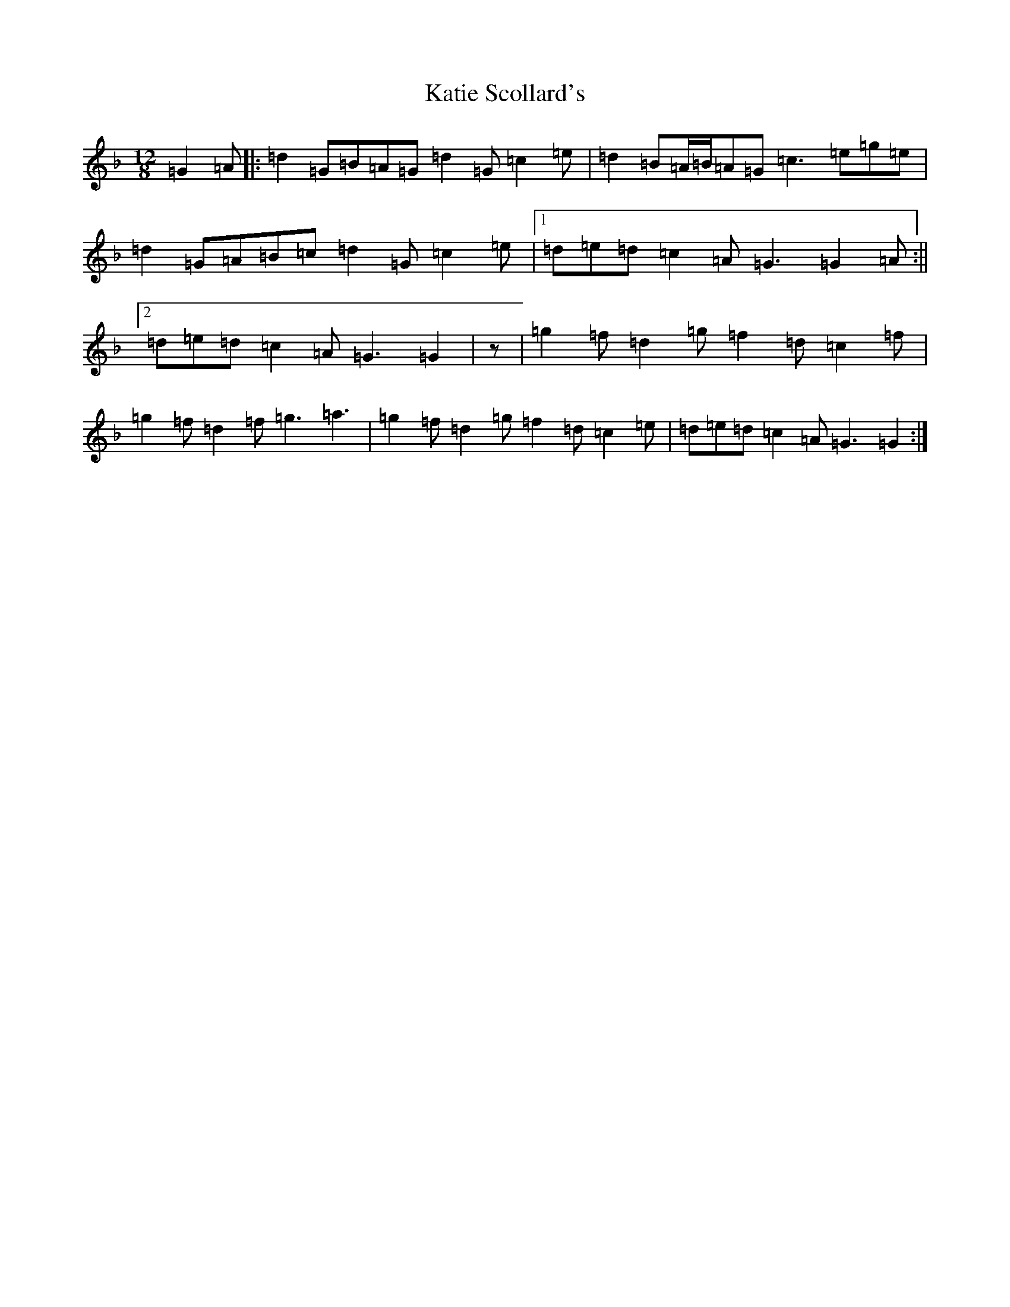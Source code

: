 X: 11179
T: Katie Scollard's
S: https://thesession.org/tunes/5169#setting21918
Z: A Mixolydian
R: slide
M:12/8
L:1/8
K: C Mixolydian
=G2=A|:=d2=G=B=A=G=d2=G=c2=e|=d2=B=A/2=B/2=A=G=c3=e=g=e|=d2=G=A=B=c=d2=G=c2=e|1=d=e=d=c2=A=G3=G2=A:||2=d=e=d=c2=A=G3=G2|z|=g2=f=d2=g=f2=d=c2=f|=g2=f=d2=f=g3=a3|=g2=f=d2=g=f2=d=c2=e|=d=e=d=c2=A=G3=G2:|